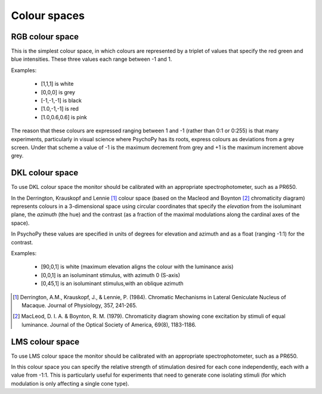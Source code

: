 Colour spaces
====================================

.. _RGB:

RGB colour space
-------------------
This is the simplest colour space, in which colours are represented by a triplet of values that specify the red green and blue intensities. These three values each range between -1 and 1. 

Examples:

    * [1,1,1] is white
    * [0,0,0] is grey
    * [-1,-1,-1] is black
    * [1.0,-1,-1] is red
    * [1.0,0.6,0.6] is pink
    
The reason that these colours are expressed ranging between 1 and -1 (rather than 0:1 or 0:255) is that many experiments, particularly in visual science where PsychoPy has its roots, express colours as deviations from a grey screen. Under that scheme a value of -1 is the maximum decrement from grey and +1 is the maximum increment above grey.

.. _DKL:

DKL colour space
-------------------
To use DKL colour space the monitor should be calibrated with an appropriate spectrophotometer, such as a PR650.

In the Derrington, Krauskopf and Lennie [#dkl1984]_ colour space (based on the Macleod and Boynton [#mb1979]_ chromaticity diagram) represents colours in a 3-dimensional space using circular coordinates that specify the `elevation` from the isoluminant plane, the `azimuth` (the hue) and the contrast (as a fraction of the maximal modulations along the cardinal axes of the space).

.. image:: ../images/dklSPace.png

In PsychoPy these values are specified in units of degrees for elevation and azimuth and as a float (ranging -1:1) for the contrast.

Examples:

    * [90,0,1] is white (maximum elevation aligns the colour with the luminance axis)
    * [0,0,1] is an isoluminant stimulus, with azimuth 0 (S-axis)
    * [0,45,1] is an isoluminant stimulus,with an oblique azimuth

.. [#dkl1984] Derrington, A.M., Krauskopf, J., & Lennie, P. (1984). Chromatic Mechanisms in Lateral Geniculate Nucleus of Macaque. Journal of Physiology, 357, 241-265. 

.. [#mb1979] MacLeod, D. I. A. & Boynton, R. M. (1979). Chromaticity diagram showing cone excitation by stimuli of equal luminance. Journal of the Optical Society of America, 69(8), 1183-1186.

.. _LMS:

LMS colour space
--------------------
To use LMS colour space the monitor should be calibrated with an appropriate spectrophotometer, such as a PR650.

In this colour space you can specify the relative strength of stimulation desired for each cone independently, each with a value from -1:1. This is particularly useful for experiments that need to generate cone isolating stimuli (for which modulation is only affecting a single cone type).